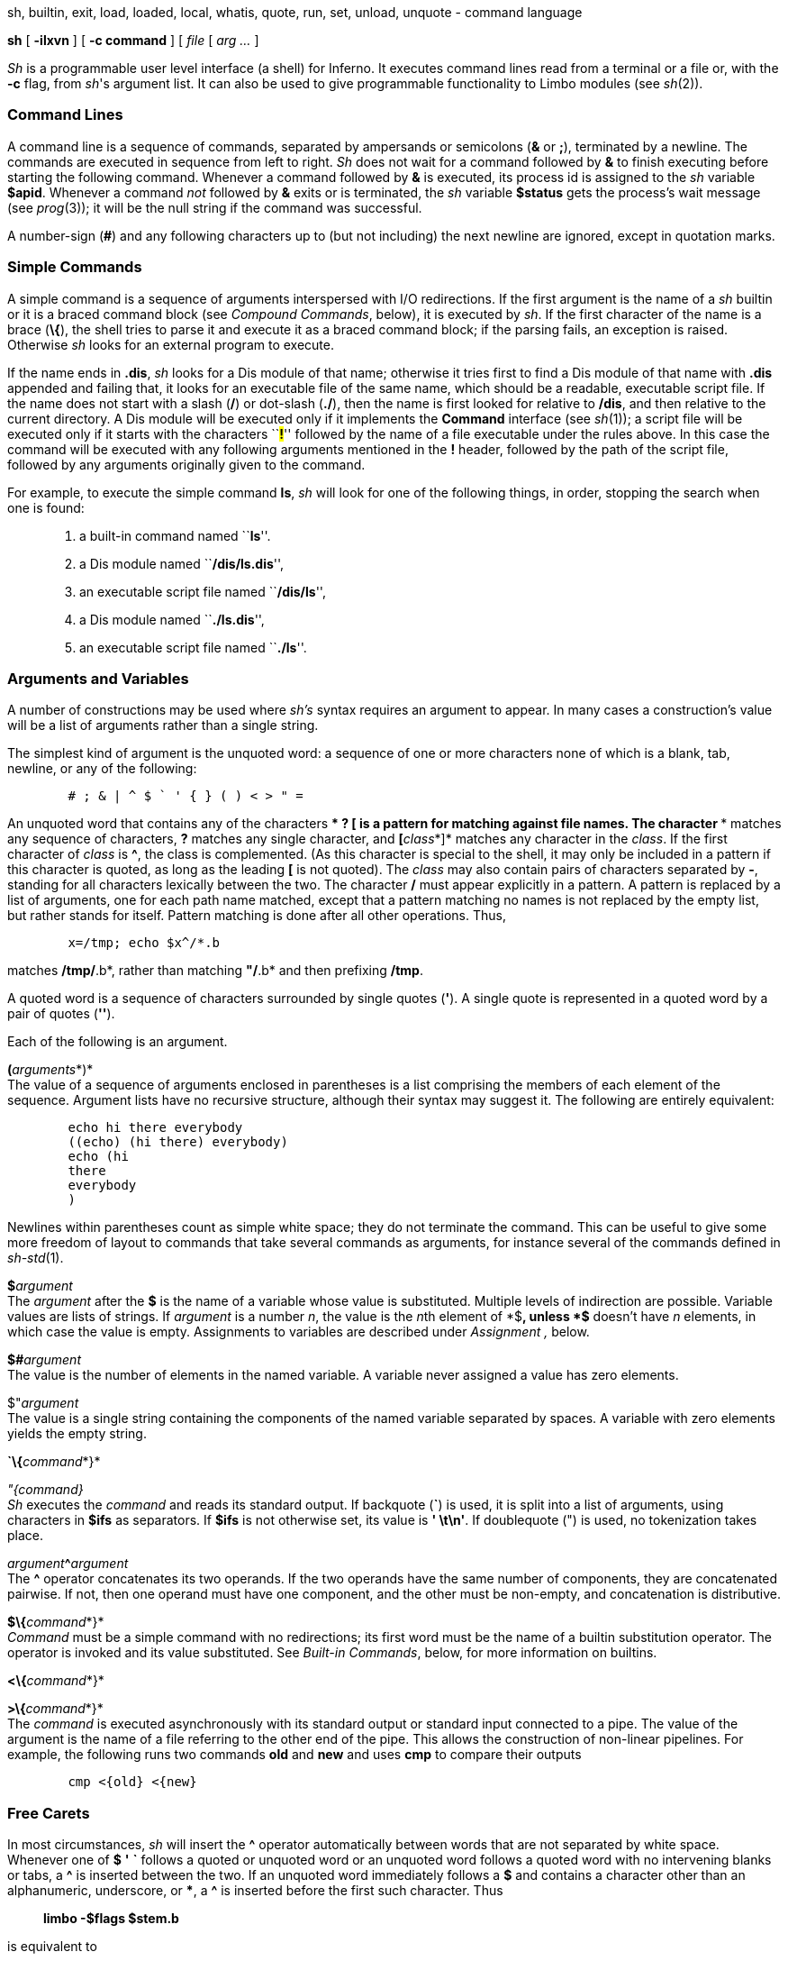 sh, builtin, exit, load, loaded, local, whatis, quote, run, set, unload,
unquote - command language


*sh* [ *-ilxvn* ] [ *-c command* ] [ _file_ [ _arg ..._ ]


_Sh_ is a programmable user level interface (a shell) for Inferno. It
executes command lines read from a terminal or a file or, with the *-c*
flag, from _sh_'s argument list. It can also be used to give
programmable functionality to Limbo modules (see _sh_(2)).

=== Command Lines

A command line is a sequence of commands, separated by ampersands or
semicolons (*&* or *;*), terminated by a newline. The commands are
executed in sequence from left to right. _Sh_ does not wait for a
command followed by *&* to finish executing before starting the
following command. Whenever a command followed by *&* is executed, its
process id is assigned to the _sh_ variable *$apid*. Whenever a command
_not_ followed by *&* exits or is terminated, the _sh_ variable
*$status* gets the process's wait message (see _prog_(3)); it will be
the null string if the command was successful.

A number-sign (*#*) and any following characters up to (but not
including) the next newline are ignored, except in quotation marks.

=== Simple Commands

A simple command is a sequence of arguments interspersed with I/O
redirections. If the first argument is the name of a _sh_ builtin or it
is a braced command block (see _Compound Commands_, below), it is
executed by _sh_. If the first character of the name is a brace (*\{*),
the shell tries to parse it and execute it as a braced command block; if
the parsing fails, an exception is raised. Otherwise _sh_ looks for an
external program to execute.

If the name ends in *.dis*, _sh_ looks for a Dis module of that name;
otherwise it tries first to find a Dis module of that name with *.dis*
appended and failing that, it looks for an executable file of the same
name, which should be a readable, executable script file. If the name
does not start with a slash (*/*) or dot-slash (*./*), then the name is
first looked for relative to */dis*, and then relative to the current
directory. A Dis module will be executed only if it implements the
*Command* interface (see _sh_(1)); a script file will be executed only
if it starts with the characters ``**#!**'' followed by the name of a
file executable under the rules above. In this case the command will be
executed with any following arguments mentioned in the *#!* header,
followed by the path of the script file, followed by any arguments
originally given to the command.

For example, to execute the simple command *ls*, _sh_ will look for one
of the following things, in order, stopping the search when one is
found:

____________________________________________________
1.  a built-in command named ``**ls**''.
2.  a Dis module named ``**/dis/ls.dis**'',
3.  an executable script file named ``**/dis/ls**'',
4.  a Dis module named ``**./ls.dis**'',
5.  an executable script file named ``**./ls**''.
____________________________________________________

=== Arguments and Variables

A number of constructions may be used where _sh's_ syntax requires an
argument to appear. In many cases a construction's value will be a list
of arguments rather than a single string.

The simplest kind of argument is the unquoted word: a sequence of one or
more characters none of which is a blank, tab, newline, or any of the
following:

....
	# ; & | ^ $ ` ' { } ( ) < > " =
....

An unquoted word that contains any of the characters *** *?* *[* is a
pattern for matching against file names. The character *** matches any
sequence of characters, *?* matches any single character, and
**[**__class__*]* matches any character in the _class_. If the first
character of _class_ is *^*, the class is complemented. (As this
character is special to the shell, it may only be included in a pattern
if this character is quoted, as long as the leading *[* is not quoted).
The _class_ may also contain pairs of characters separated by *-*,
standing for all characters lexically between the two. The character */*
must appear explicitly in a pattern. A pattern is replaced by a list of
arguments, one for each path name matched, except that a pattern
matching no names is not replaced by the empty list, but rather stands
for itself. Pattern matching is done after all other operations. Thus,

....
	x=/tmp; echo $x^/*.b
....

matches */tmp/*.b*, rather than matching *"/*.b* and then prefixing
*/tmp*.

A quoted word is a sequence of characters surrounded by single quotes
(*'*). A single quote is represented in a quoted word by a pair of
quotes (*''*).

Each of the following is an argument.

**(**__arguments__*)* +
The value of a sequence of arguments enclosed in parentheses is a list
comprising the members of each element of the sequence. Argument lists
have no recursive structure, although their syntax may suggest it. The
following are entirely equivalent:

....
	echo hi there everybody
	((echo) (hi there) everybody)
	echo (hi
	there
	everybody
	)
....

Newlines within parentheses count as simple white space; they do not
terminate the command. This can be useful to give some more freedom of
layout to commands that take several commands as arguments, for instance
several of the commands defined in _sh-std_(1).

**$**__argument__ +
The _argument_ after the *$* is the name of a variable whose value is
substituted. Multiple levels of indirection are possible. Variable
values are lists of strings. If _argument_ is a number _n_, the value is
the __n__th element of *$**, unless *$** doesn't have _n_ elements, in
which case the value is empty. Assignments to variables are described
under _Assignment ,_ below.

**$#**__argument__ +
The value is the number of elements in the named variable. A variable
never assigned a value has zero elements.

$"_argument_ +
The value is a single string containing the components of the named
variable separated by spaces. A variable with zero elements yields the
empty string.

**`\{**__command__*}*

_"\{command}_ +
_Sh_ executes the _command_ and reads its standard output. If backquote
(*`*) is used, it is split into a list of arguments, using characters in
*$ifs* as separators. If *$ifs* is not otherwise set, its value is *'
\t\n'*. If doublequote (") is used, no tokenization takes place.

__argument__**^**_argument_ +
The *^* operator concatenates its two operands. If the two operands have
the same number of components, they are concatenated pairwise. If not,
then one operand must have one component, and the other must be
non-empty, and concatenation is distributive.

**$\{**__command__*}* +
_Command_ must be a simple command with no redirections; its first word
must be the name of a builtin substitution operator. The operator is
invoked and its value substituted. See _Built-in Commands_, below, for
more information on builtins.

**<\{**__command__*}*

**>\{**__command__*}* +
The _command_ is executed asynchronously with its standard output or
standard input connected to a pipe. The value of the argument is the
name of a file referring to the other end of the pipe. This allows the
construction of non-linear pipelines. For example, the following runs
two commands *old* and *new* and uses *cmp* to compare their outputs

....
	cmp <{old} <{new}
....

=== Free Carets

In most circumstances, _sh_ will insert the *^* operator automatically
between words that are not separated by white space. Whenever one of *$*
*'* *`* follows a quoted or unquoted word or an unquoted word follows a
quoted word with no intervening blanks or tabs, a *^* is inserted
between the two. If an unquoted word immediately follows a *$* and
contains a character other than an alphanumeric, underscore, or ***, a
*^* is inserted before the first such character. Thus

_______________________
*limbo -$flags $stem.b*
_______________________

is equivalent to

_________________________
*limbo -^$flags $stem^.b*
_________________________

=== Assignment

A command of the form __name__**=**_value_ or __name__**:=**_value_
assigns _value_ to the environment variable named _name_. _Value_ is
either a list of arguments or an assignment statement. In the latter
case _value_ is taken from the value assigned in the assignment
statement. If *:=* is used, the value is stored in the innermost local
scope. A local scope is created every time a braced block is entered,
and destroyed when the block is left. If *=* is used, the value is
stored in the innermost scope that contains any definition of _name_.

A list of names can also be used in place of _name_, which causes each
element of _value_ in turn to be assigned the respective variable name
in the list. The last variable in the list is assigned any elements that
are left over. If there are more variable names than elements in
_value_, the remaining elements are assigned the null list. For
instance, after the assignment:

....
	(a b c) = one two three four five
....

*$a* is *one*, *$b* is *two*, and *$c* contains the remaining three
elements *(three four five)*.

=== I/O Redirections

The sequence **>**__file__ redirects the standard output file (file
descriptor 1, normally the terminal) to the named _file_; **>>**__file__
appends standard output to the file. The standard input file (file
descriptor 0, also normally the terminal) may be redirected from a file
by the sequence **<**__file__*,* or by the sequence **<>**__file__*,*
which opens the file for writing as well as reading. Note that if _file_
is in fact a parsed braced block, the redirection will be treated as
pipe to the given command - it is identical to the *<\{}* operator
mentioned above.

Redirections may be applied to a file-descriptor other than standard
input or output by qualifying the redirection operator with a number in
square brackets. For example, the diagnostic output (file descriptor 2)
may be redirected by writing *limbo junk.b >[2] junk*.

A file descriptor may be redirected to an already open descriptor by
writing **>[**__fd0__**=**__fd1__*]* or **<[**__fd0__**=**__fd1__*].*
_Fd1_ is a previously opened file descriptor and _fd0_ becomes a new
copy (in the sense of _sys-dup_(2)) of it.

Redirections are executed from left to right. Therefore, *limbo junk.b
>/dev/null >[2=1]* and *limbo junk.b >[2=1] >/dev/null* have different
effects: the first puts standard output in */dev/null* and then puts
diagnostic output in the same place, where the second directs diagnostic
output to the terminal and sends standard output to */dev/null*.

=== Compound Commands

A pair of commands separated by a pipe operator (*|*) is a command. The
standard output of the left command is sent through a pipe to the
standard input of the right command. The pipe operator may be decorated
to use different file descriptors. **|[**__fd__*]* connects the output
end of the pipe to file descriptor _fd_ rather than 1.
**|[**__fd0__**=**__fd1__*]* connects output to _fd1_ of the left
command and input to _fd0_ of the right command.

A sequence of commands separated by *&*, *;*, or newline may be grouped
by surrounding them with braces (*\{}*), elsewhere referred to as a
_braced block_. A braced block may be used anywhere that a simple word
is expected. If a simple command is found with a braced block as its
first word, the variable *$** is set to any following arguments, *$0* is
set to the block itself, and the commands are executed in sequence. If a
braced block is passed as an argument, no execution takes place: the
block is converted to a functionally equivalent string, suitable for
later re-interpretation by the shell. The null command (*\{}*) has no
effect and always gives a nil status. For instance the following
commands all produce the same result:

....
	echo hello world
	{echo hello world}
	'{echo hello world}'
	{echo $*} hello world
	sh -c {echo hello world}
	{$*} {echo hello world}
	{$*} {{$*} {echo hello world}}
	"{echo {echo hello world}}
	'{echo hello' ^ ' world}'
	x := {echo hello world}; $x
....

It is important to note that the value of *$** is lost every time a
braced block is entered, so for instance, the following command prints
an empty string:

....
	{{echo $*}} hello world
....

=== Built-in Commands

The term ``built-in command'', or just ``builtin'', is used somewhat
loosely in this document to refer to any command that is executed
directly by the shell; most built-in commands are defined by externally
loaded modules; there are a few that are not, known as ``internal''
builtins, listed below.

Given _sh_'s ability to pass compound commands (braced blocks) as
arguments to other commands, most control-flow functionality that is
traditionally hard-wired into a shell is in _sh_ implemented by loadable
modules. See _sh-std_(1), _sh-expr_(1), and _sh-tk_(1) for more details.

There are two classes of built-in commands; the first class, known
simply as ``builtins'', are used in the same way as normal commands, the
only difference being that builtins can raise exceptions, while external
commands cannot, as they are run in a separate process. The second
class, known as ``builtin substitutions'' can only be used as the first
word of the command in the *$\{}* operator. The two classes exist in
different name-spaces: a builtin may do something quite different from a
builtin substitution of the same name.

In general, normal builtins perform some action or test some condition;
the return status of a normal builtin usually indicates error status or
conditional success. The rôle of a substitution builtin is to yield a
value, (possibly a list) which is substituted directly into place as
part of the argument list of a command.

**@**__ command ...__ +
Execute _command_ in a subshell, allowing (for instance) the name-space
to be forked independently of main shell.

**run**__ file ...__ +
Execute commands from _file_. *$** is set for the duration to the
remainder of the argument list following _file_.

**builtin**__ command ...__ +
Execute _command_ as usual except that any command defined by an
external module is ignored in favour of the original meaning. This
command cannot be redefined by an external module.

*exit* +
Terminate the current process.

**load**__ path...__ +
*Load* tries to load each of its arguments as a builtin module into
_sh_. If a module load succeeds, each builtin command defined by that
module is added to the list of builtin commands. If there was a previous
definition of the command, it is replaced, with the exception of
internal _sh_ builtins, which are covered up and reappear when the
module is unloaded. If a module with the same _path_ has already been
loaded, _sh_ does not try to load it again. Unless the path begins with
*/* or *./*, the shell looks in the standard builtins directory
*/dis/sh* for the module. If a load fails, a *bad module* exception is
raised. The environment variable *$autoload* can be set to a list of
Shell modules that each instance of _sh_ should load automatically
during its initialisation. (More precisely, the modules are loaded when
a new *Sh->Context* is created: see _sh_(2) for details.)

**unload**__ path...__ +
*Unload* undoes previous load commands. To succeed, _path_ must be the
same as that given to a previous invocation of *load*.

*loaded* +
*Loaded* prints all the builtin commands currently defined, along with
the name of the module that defined them. Internally defined commands
are tagged with module *builtin*.

**whatis**__ name ...__ +
Print the value of each _name_ in a form suitable for input to _sh_. The
forms are:

______________________________________________________________________________________
_varname = value..._::
  _Varname_ is a non-nil environment variable.
**load **__module__**; **__name__::
  _Name_ has been defined as a builtin by the externally loaded
  _module_.
**load **__module__**; $\{**__name__*}*::
  _Name_ has been defined as a builtin substitution by the externally
  loaded _module_.
**builtin **__name__::
  _Name_ is defined as a builtin internally by _sh_.
**$\{**__name__*}*::
  _Name_ is defined as a builtin substitution internally by the shell.
_pathname_::
  The completed pathname of an external file.
______________________________________________________________________________________

*$\{builtin* _command_

*}* +
Does for substitution builtin commands what *builtin* does for normal
commands.

*$\{loaded}* +
The *loaded* builtin substitution yields a list of the names of all the
modules currently loaded, as passed to *load*.

**$\{quote**__ list__*}* +
*Quote* yields a single element list which if reparsed by the shell will
recreate _list_.

**$\{bquote**__ list__*}* +
Same as *quote* except that items in _list_ that are known to be
well-formed command blocks are not quoted.

**$\{unquote**__ arg}__ +
*Unquote* reverses the operation of *quote*, yielding the original list
of values. For example, **$\{unquote $\{quote **__list__*}}* yields
_list_. A list quoted with *bquote* can only be unquoted by parsing.

=== Environment

The _environment_ is a list of strings made available to externally
executing commands by the *env* module (see _env_(2)). If the *env*
module does not exist or cannot be loaded, no error will be reported,
but no variables can be exported to external commands. _Sh_ creates an
environment entry for each variable whose value is non-empty. This is
formatted as if it had been run through *$\{quote}*. Note that in order
for a variable to be exported, its name must conform to the restrictions
imposed by _env_(3); names that do not will not be exported.

When _sh_ starts executing it reads variable definitions from its
environment.

Internally, the shell holds a _context_, which holds a stack of
environment variables, the current execution flags and the list of
built-in modules. A copy is made whereever parallel access to the
context might occur. This happens for processes executing in a pipeline,
processes run asynchronously with *&*, and in any builtin command that
runs a shell command asynchronously.

=== Exceptions

When _sh_ encounters an error processing its input, an exception is
raised, and if the *-v* flag is set, an error message is printed to
standard error. An exception causes processing of the current command to
terminate and control to be transferred back up the invocation stack. In
an interactive shell, the central command processing loop catches all
exceptions and sets *$status* to the name of the exception. Exceptions
are not propagated between processes. Any command that requires I/O
redirection is run in a separate process, namely pipes (*|*),
redirections (*>*, *<*, *>>*, and *<>*), backquote substitution (`, ")
and background processes (*&*). Exceptions can be raised and rescued
using the *raise* and *rescue* functions in the standard builtins
module, *std*. (See _sh-std_(1)). Names of exceptions raised by _sh_
include:

*parse error*::
  An error has occurred trying to parse a command.
*usage*::
  A builtin has been passed an invalid set of arguments;
*bad redir*::
  An error was encountered trying to open files prior to running a
  process.
*bad $ arg*::
  An invalid name was given to the $ or $\{} operator.
*no pipe*::
  _Sh_ failed to make a pipe.
*bad wait read*::
  An error occurred while waiting for a process to exit.
*builtin not found*::
  A substitution builtin was named but not found.

=== Special Variables

The following variables are set or used by _sh_.

*$**::
  Set to _sh_'s argument list during initialization. Whenever a braced
  block is executed, the current value is saved and *$** receives the
  new argument list. The saved value is restored on completion of the
  *block*.
*$apid*::
  Whenever a process is started asynchronously with *&*, *$apid* is set
  to its process id.
*$ifs*::
  The input field separators used in backquote substitutions. If *$ifs*
  is not set in _sh_'s environment, it is initialized to blank, tab and
  newline.
*$prompt*::
  When _sh_ is run interactively, the first component of *$prompt* is
  printed before reading each command. The second component is printed
  whenever a newline is typed and more lines are required to complete
  the command. If not set in the environment, it is initialized by
  *prompt=('% ' '')*.
*$status*::
  Set to the wait message of the last-executed program, the return
  status of the last-executed builtin (unless started with *&),* or the
  name of the last-raised exception, whichever is most recent. When _sh_
  exits at end-of-file of its input, *$status* is its exit status.

=== Invocation

If _sh_ is started with no arguments it reads commands from standard
input. Otherwise its first non-flag argument is the name of a file from
which to read commands (but see *-c* below). Subsequent arguments become
the initial value of *$**. _Sh_ accepts the following command-line
flags.

**-c**__ string__::
  Commands are read from _string_.
*-i*::
  If *-i* is present, or _sh_ is given no arguments and its standard
  input is a terminal, it runs interactively. Commands are prompted for
  using *$prompt*. This option implies *-v*.
*-l*::
  If *-l* is given or the first character of argument zero is *-*, _sh_
  reads commands from */lib/sh/profile*, if it exists, and then
  *./lib/profile*, if it exists, before reading its normal input.
*-n*::
  Normally, _sh_ forks its namespace on startup; if *-n* is given, this
  behaviour is suppressed.
*-v*::
  Within a non-interactive shell, informational messages printed to
  standard error are usually disabled; giving the *-v* flag enables
  them.
*-x*::
  Print each simple command to stderr before executing it.

== SOURCE

*/appl/cmd/sh/sh.y*

== SEE ALSO

_sh_(1), _sh-std_(1), _sh-expr_(1), _sh-file2chan_(1), _sh-tk_(1),
_sh-arg_(1), _sh-regex_(1), _sh-string_(1), _sh-csv_(1), _sh_(2),
_env_(2)

== BUGS

Due to lack of system support, appending to a file with *>>* will not
work correctly when there are multiple concurrent writers (but see the
examples section of _sh-file2chan_(1) for one solution to this).

While it _is_ possible to use the shell as a general purpose programming
language, it is a very slow one! Intensive tasks are best done in Limbo,
which is a much safer language to boot.
